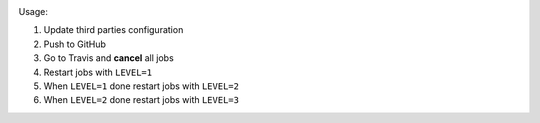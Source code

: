 .. image:: https://travis-ci.com/elucideye/drishti-upload.svg?token=N3Qyq7GstHwgyhruE55K&branch=master
  :target: https://travis-ci.com/elucideye/drishti-upload/builds

Usage:

1. Update third parties configuration
2. Push to GitHub
3. Go to Travis and **cancel** all jobs
4. Restart jobs with ``LEVEL=1``
5. When ``LEVEL=1`` done restart jobs with ``LEVEL=2``
6. When ``LEVEL=2`` done restart jobs with ``LEVEL=3``
